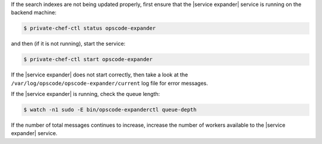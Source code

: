 .. The contents of this file are included in multiple topics.
.. This file should not be changed in a way that hinders its ability to appear in multiple documentation sets.


If the search indexes are not being updated properly, first ensure that the |service expander| service is running on the backend machine:

.. code-block:: bash

   $ private-chef-ctl status opscode-expander

and then (if it is not running), start the service:

.. code-block:: bash

   $ private-chef-ctl start opscode-expander

If the |service expander| does not start correctly, then take a look at the ``/var/log/opscode/opscode-expander/current`` log file for error messages. 

If the |service expander| is running, check the queue length:

.. code-block:: bash

   $ watch -n1 sudo -E bin/opscode-expanderctl queue-depth

If the number of total messages continues to increase, increase the number of workers available to the |service expander| service.

